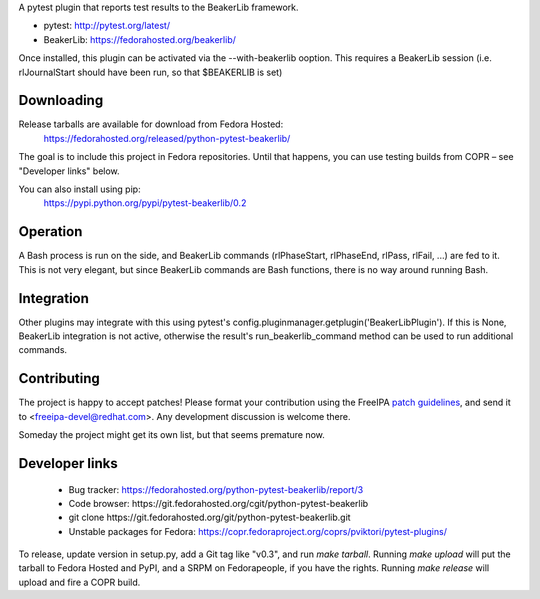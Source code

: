 A pytest plugin that reports test results to the BeakerLib framework.

* pytest: http://pytest.org/latest/
* BeakerLib: https://fedorahosted.org/beakerlib/

Once installed, this plugin can be activated via the --with-beakerlib ooption.
This requires a BeakerLib session (i.e. rlJournalStart should have been run,
so that $BEAKERLIB is set)


Downloading
-----------

Release tarballs are available for download from Fedora Hosted:
    https://fedorahosted.org/released/python-pytest-beakerlib/

The goal is to include this project in Fedora repositories. Until that happens,
you can use testing builds from COPR – see "Developer links" below.

You can also install using pip:
    https://pypi.python.org/pypi/pytest-beakerlib/0.2


Operation
---------

A Bash process is run on the side, and BeakerLib commands (rlPhaseStart,
rlPhaseEnd, rlPass, rlFail, ...) are fed to it.
This is not very elegant, but since BeakerLib commands are Bash functions,
there is no way around running Bash.


Integration
-----------

Other plugins may integrate with this using pytest's
config.pluginmanager.getplugin('BeakerLibPlugin'). If this is None,
BeakerLib integration is not active, otherwise the result's
run_beakerlib_command method can be used to run additional commands.


Contributing
------------

The project is happy to accept patches!
Please format your contribution using the ​FreeIPA `patch guidelines`_,
and send it to ​<freeipa-devel@redhat.com>.
Any development discussion is welcome there.

Someday the project might get its own list, but that seems premature now.


Developer links
---------------

  * Bug tracker: https://fedorahosted.org/python-pytest-beakerlib/report/3
  * Code browser: ​https://git.fedorahosted.org/cgit/python-pytest-beakerlib
  * git clone ​https://git.fedorahosted.org/git/python-pytest-beakerlib.git
  * Unstable packages for Fedora: https://copr.fedoraproject.org/coprs/pviktori/pytest-plugins/

To release, update version in setup.py, add a Git tag like "v0.3",
and run `make tarball`.
Running `make upload` will put the tarball to Fedora Hosted and PyPI,
and a SRPM on Fedorapeople, if you have the rights.
Running `make release` will upload and fire a COPR build.

.. _patch guidelines: http://www.freeipa.org/page/Contribute/Patch_Format


